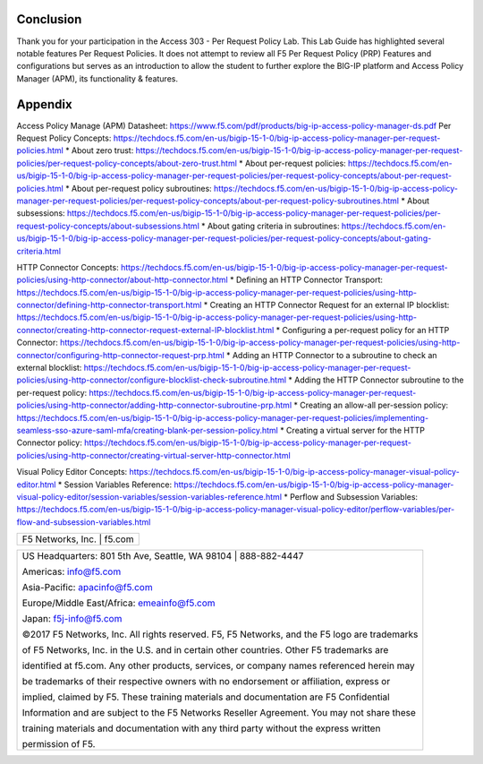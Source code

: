 Conclusion
==========

Thank you for your participation in the Access 303 - Per Request Policy Lab. 
This Lab Guide has highlighted several notable features Per Request Policies.
It does not attempt to review all F5 Per Request Policy (PRP) Features and  
configurations but serves as an introduction to allow the student to further
explore the BIG-IP platform and Access Policy Manager (APM), its functionality
& features.

Appendix
========
Access Policy Manage (APM) Datasheet: https://www.f5.com/pdf/products/big-ip-access-policy-manager-ds.pdf
Per Request Policy Concepts: https://techdocs.f5.com/en-us/bigip-15-1-0/big-ip-access-policy-manager-per-request-policies.html
* About zero trust: https://techdocs.f5.com/en-us/bigip-15-1-0/big-ip-access-policy-manager-per-request-policies/per-request-policy-concepts/about-zero-trust.html
* About per-request policies: https://techdocs.f5.com/en-us/bigip-15-1-0/big-ip-access-policy-manager-per-request-policies/per-request-policy-concepts/about-per-request-policies.html
* About per-request policy subroutines: https://techdocs.f5.com/en-us/bigip-15-1-0/big-ip-access-policy-manager-per-request-policies/per-request-policy-concepts/about-per-request-policy-subroutines.html
* About subsessions: https://techdocs.f5.com/en-us/bigip-15-1-0/big-ip-access-policy-manager-per-request-policies/per-request-policy-concepts/about-subsessions.html
* About gating criteria in subroutines: https://techdocs.f5.com/en-us/bigip-15-1-0/big-ip-access-policy-manager-per-request-policies/per-request-policy-concepts/about-gating-criteria.html

HTTP Connector Concepts: https://techdocs.f5.com/en-us/bigip-15-1-0/big-ip-access-policy-manager-per-request-policies/using-http-connector/about-http-connector.html
* Defining an HTTP Connector Transport: https://techdocs.f5.com/en-us/bigip-15-1-0/big-ip-access-policy-manager-per-request-policies/using-http-connector/defining-http-connector-transport.html
* Creating an HTTP Connector Request for an external IP blocklist: https://techdocs.f5.com/en-us/bigip-15-1-0/big-ip-access-policy-manager-per-request-policies/using-http-connector/creating-http-connector-request-external-IP-blocklist.html
* Configuring a per-request policy for an HTTP Connector: https://techdocs.f5.com/en-us/bigip-15-1-0/big-ip-access-policy-manager-per-request-policies/using-http-connector/configuring-http-connector-request-prp.html
* Adding an HTTP Connector to a subroutine to check an external blocklist: https://techdocs.f5.com/en-us/bigip-15-1-0/big-ip-access-policy-manager-per-request-policies/using-http-connector/configure-blocklist-check-subroutine.html
* Adding the HTTP Connector subroutine to the per-request policy: https://techdocs.f5.com/en-us/bigip-15-1-0/big-ip-access-policy-manager-per-request-policies/using-http-connector/adding-http-connector-subroutine-prp.html
* Creating an allow-all per-session policy: https://techdocs.f5.com/en-us/bigip-15-1-0/big-ip-access-policy-manager-per-request-policies/implementing-seamless-sso-azure-saml-mfa/creating-blank-per-session-policy.html
* Creating a virtual server for the HTTP Connector policy: https://techdocs.f5.com/en-us/bigip-15-1-0/big-ip-access-policy-manager-per-request-policies/using-http-connector/creating-virtual-server-http-connector.html

Visual Policy Editor Concepts: https://techdocs.f5.com/en-us/bigip-15-1-0/big-ip-access-policy-manager-visual-policy-editor.html
* Session Variables Reference: https://techdocs.f5.com/en-us/bigip-15-1-0/big-ip-access-policy-manager-visual-policy-editor/session-variables/session-variables-reference.html 
* Perflow and Subsession Variables: https://techdocs.f5.com/en-us/bigip-15-1-0/big-ip-access-policy-manager-visual-policy-editor/perflow-variables/per-flow-and-subsession-variables.html 

+----------------------------------------------------------------------------------------------+
| F5 Networks, Inc. \| f5.com                                                                  |
+----------------------------------------------------------------------------------------------+

+----------------------------------------------------------------------------------------------+
| US Headquarters: 801 5th Ave, Seattle, WA 98104 \| 888-882-4447                              |
|                                                                                              |
| Americas: info@f5.com                                                                        |
|                                                                                              |
| Asia-Pacific: apacinfo@f5.com                                                                |
|                                                                                              |
| Europe/Middle East/Africa: emeainfo@f5.com                                                   |
|                                                                                              |
| Japan: f5j-info@f5.com                                                                       |
|                                                                                              |
| ©2017 F5 Networks, Inc. All rights reserved. F5, F5 Networks, and the F5 logo are trademarks |
|                                                                                              |
| of F5 Networks, Inc. in the U.S. and in certain other countries. Other F5 trademarks are     |
|                                                                                              |
| identified at f5.com. Any other products, services, or company names referenced herein may   |
|                                                                                              |
| be trademarks of their respective owners with no endorsement or affiliation, express or      |
|                                                                                              |
| implied, claimed by F5. These training materials and documentation are F5 Confidential       |
|                                                                                              |
| Information and are subject to the F5 Networks Reseller Agreement. You may not share these   |
|                                                                                              |
| training materials and documentation with any third party without the express written        |
|                                                                                              |
| permission of F5.                                                                            |
+----------------------------------------------------------------------------------------------+

